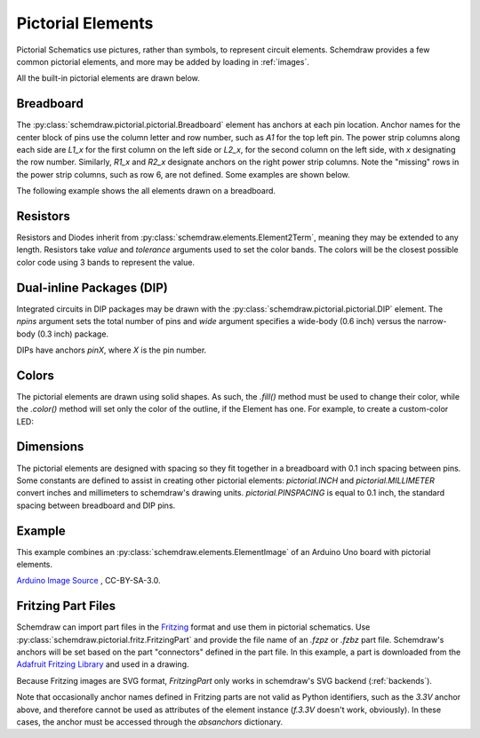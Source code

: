 .. _pictorial:

Pictorial Elements
==================

.. jupyter-execute::
    :hide-code:

    import schemdraw
    from schemdraw import elements as elm
    schemdraw.use('svg')

Pictorial Schematics use pictures, rather than symbols, to represent circuit elements.
Schemdraw provides a few common pictorial elements, and more may be added by loading in
:ref:`images`.

All the built-in pictorial elements are drawn below.

.. jupyter-execute::

    from schemdraw import pictorial


.. element_list::
    :module: pictorial

    CapacitorCeramic()
    CapacitorMylar()
    CapacitorElectrolytic()
    TO92()
    LED()
    LEDOrange()
    LEDYellow()
    LEDGreen()
    LEDBlue()
    LEDWhite()
    Diode()
    Resistor()
    DIP()



Breadboard
----------

The :py:class:`schemdraw.pictorial.pictorial.Breadboard` element has anchors at each pin location. Anchor names for the center block of pins
use the column letter and row number, such as `A1` for the top left pin.
The power strip columns along each side are `L1_x` for the first column on the left side or `L2_x`, for
the second column on the left side, with `x` designating the row number. Similarly, `R1_x` and `R2_x`
designate anchors on the right power strip columns. Note the "missing" rows in the power strip columns, such as row 6,
are not defined. Some examples are shown below.

.. jupyter-execute::

    with schemdraw.Drawing():
        bb = pictorial.Breadboard()
        elm.Dot(radius=.15).at(bb.A1).color('red')
        elm.Dot(radius=.15).at(bb.H10).color('orange')
        elm.Dot(radius=.15).at(bb.L1_1).color('cyan')
        elm.Dot(radius=.15).at(bb.R2_7).color('magenta')
        elm.Dot(radius=.15).at(bb.L2_13).color('green')


The following example shows the all elements drawn on a breadboard.

.. jupyter-execute::

    with schemdraw.Drawing():
        bb = pictorial.Breadboard().up()
        pictorial.CapacitorCeramic().at(bb.J1)
        pictorial.CapacitorMylar().at(bb.J4)
        pictorial.CapacitorElectrolytic().at(bb.J7)
        pictorial.TO92().at(bb.J10)
        pictorial.LED().at(bb.J13)
        pictorial.LEDOrange().at(bb.J16)
        pictorial.LEDYellow().at(bb.J19)
        pictorial.LEDGreen().at(bb.J22)
        pictorial.LEDBlue().at(bb.J25)
        pictorial.LEDWhite().at(bb.J28)
        pictorial.Diode().at(bb.F9).to(bb.F14)
        pictorial.Resistor().at(bb.F2).to(bb.F7)
        pictorial.DIP().at(bb.E18).up()



Resistors
---------

Resistors and Diodes inherit from :py:class:`schemdraw.elements.Element2Term`, meaning they may be extended to any length.
Resistors take `value` and `tolerance` arguments used to set the color bands. The colors
will be the closest possible color code using 3 bands to represent the value.

.. jupyter-execute::

    with schemdraw.Drawing():
        pictorial.Resistor(100)
        pictorial.Resistor(220)
        pictorial.Resistor(520)
        pictorial.Resistor(10000)


Dual-inline Packages (DIP)
--------------------------

Integrated circuits in DIP packages may be drawn with the :py:class:`schemdraw.pictorial.pictorial.DIP` element. The
`npins` argument sets the total number of pins and `wide` argument specifies a wide-body (0.6 inch)
versus the narrow-body (0.3 inch) package.

DIPs have anchors `pinX`, where `X` is the pin number.

.. jupyter-execute::

    with schemdraw.Drawing():
        pictorial.DIP()
        pictorial.DIP(npins=14).at((2, 0))
        pictorial.DIP(npins=28, wide=True).at((4, 0))
        

Colors
------

The pictorial elements are drawn using solid shapes. As such, the `.fill()` method must be
used to change their color, while the `.color()` method will set only the color of the outline, if the Element has one.
For example, to create a custom-color LED:

.. jupyter-execute::

    pictorial.LED().fill('purple')


Dimensions
----------

The pictorial elements are designed with spacing so they fit together in a breadboard with 0.1 inch spacing between pins.
Some constants are defined to assist in creating other pictorial elements:
`pictorial.INCH` and `pictorial.MILLIMETER` convert inches and millimeters to schemdraw's drawing units.
`pictorial.PINSPACING` is equal to 0.1 inch, the standard spacing between breadboard and DIP pins.


Example
-------

This example combines an :py:class:`schemdraw.elements.ElementImage` of an Arduino Uno board
with pictorial elements.

.. jupyter-execute::

    class ArduinoUno(elm.ElementImage):
        ''' Arduino Element '''
        def __init__(self):
            width = 10.3  # Set the width to scale properly for 0.1 inch pin spacing on headers
            height = width/1.397  # Based on image dimensions
            super().__init__('ArduinoUNO.png', width=width, height=height, xy=(-.75, 0))

            # Define all the anchors
            top = height * .956
            arefx = 3.4
            pinspace = pictorial.PINSPACING
            for i, pinname in enumerate(['aref', 'gnd_top', 'pin13', 'pin12', 'pin11',
                                        'pin10', 'pin9', 'pin8']):
                self.anchors[pinname] = (arefx + i*pinspace, top)

            bot = .11*pictorial.INCH
            botx = 1.23*pictorial.INCH
            for i, pinname in enumerate(['ioref', 'reset', 'threev3',
                                        'fivev', 'gnd1', 'gnd2', 'vin']):
                self.anchors[pinname] = (botx + i*pinspace, bot)

            botx += i*pinspace + pictorial.PINSPACING*2
            for i, pinname in enumerate(['A0', 'A1', 'A2', 'A3', 'A4', 'A5']):
                self.anchors[pinname] = (botx + i*pinspace, bot)


    with schemdraw.Drawing():
        ard = ArduinoUno()
        bb = pictorial.Breadboard().at((0, 9)).up()
        elm.Wire('n', k=-1).at(ard.gnd2).to(bb.L2_29).linewidth(4)
        elm.Wire().at(ard.pin12).to(bb.A14).color('red').linewidth(4)
        pictorial.LED().at(bb.E14)
        pictorial.Resistor(330).at(bb.D15).to(bb.L2_15)

`Arduino Image Source <https://commons.wikimedia.org/wiki/File:ArduinoUNO.png>`_ , CC-BY-SA-3.0.


Fritzing Part Files
-------------------

Schemdraw can import part files in the `Fritzing <https://fritzing.org/>`_ format and use them in pictorial schematics.
Use :py:class:`schemdraw.pictorial.fritz.FritzingPart` and provide the file name of an `.fzpz` or `.fzbz` part file.
Schemdraw's anchors will be set based on the part "connectors" defined in the part file.
In this example, a part is downloaded from the `Adafruit Fritzing Library <https://github.com/adafruit/Fritzing-Library>`_ and used in a drawing.

Because Fritzing images are SVG format, `FritzingPart` only works in schemdraw's SVG backend (:ref:`backends`).

.. jupyter-execute::

    schemdraw.use('svg')
    from urllib.request import urlretrieve
    part = 'https://github.com/adafruit/Fritzing-Library/raw/master/parts/Adafruit%20OLED%20Monochrome%20128x32%20SPI.fzpz'
    fname, msg = urlretrieve(part)

    with schemdraw.Drawing() as d:
        oled = pictorial.FritzingPart(fname)
        elm.Line().down().at(oled.GND).length(.5)
        elm.Ground()
        elm.Line().down().at(oled.absanchors['3.3V']).color('red').length(1.5).label('3.3V', loc='left')
        elm.Button().at(oled.RESET)
        elm.Ground(lead=False)

Note that occasionally anchor names defined in Fritzing parts are not valid as Python identifiers, such as the `3.3V` anchor above, and therefore cannot be used as attributes of the element instance (`f.3.3V` doesn't work, obviously). In these cases, the anchor must be accessed through the `absanchors` dictionary.

